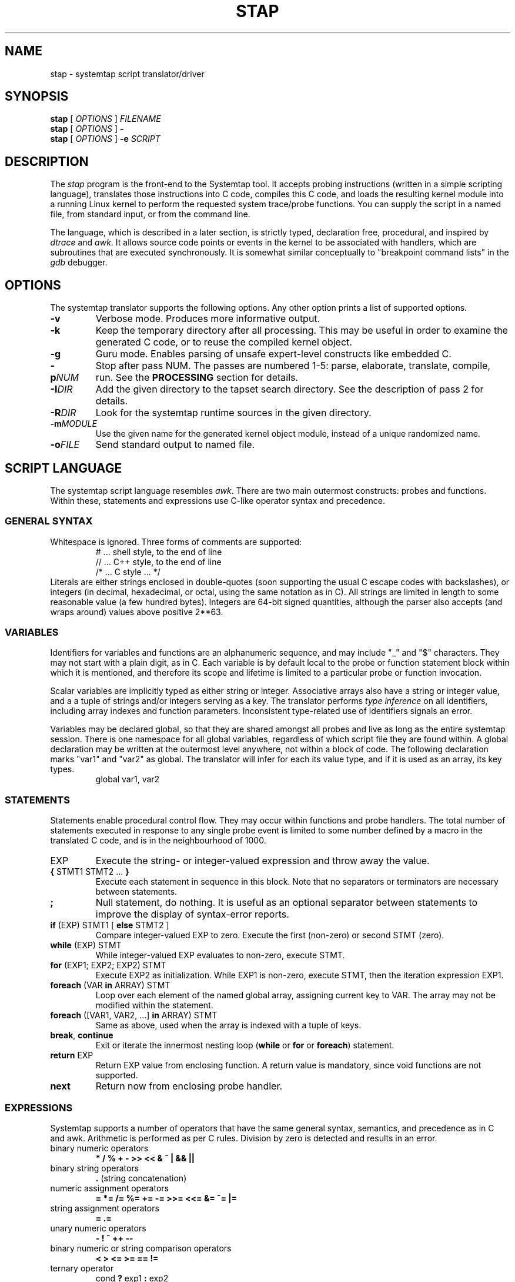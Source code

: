 .\" t
.TH STAP 1 "July 28 2005" "Red Hat"
.SH NAME
stap \- systemtap script translator/driver
.SH SYNOPSIS

.br
.B stap
[
.IR OPTIONS
]
.I FILENAME
.br
.B stap
[
.IR OPTIONS
]
.BI \-
.br
.B stap
[
.I OPTIONS
]
.BI \-e " SCRIPT "

.SH DESCRIPTION

The
.IR stap
program is the front-end to the Systemtap tool.  
It accepts probing instructions (written in a simple scripting language), translates
those instructions into C code, compiles this C code, and loads the
resulting kernel module into a running Linux kernel to perform the
requested system trace/probe functions.  
You can supply the script in a named file, from standard input, or from the command line.
.PP
The language, which is described in a later section, is strictly typed,
declaration free, procedural, and inspired by
.IR dtrace 
and
.IR awk .
It allows source code points or events in the kernel to be associated
with handlers, which are subroutines that are executed synchronously.  It is
somewhat similar conceptually to "breakpoint command lists" in the
.IR gdb
debugger.

.SH OPTIONS
The systemtap translator supports the following options.  Any other option
prints a list of supported options.
.\" undocumented for now:
.\" -t test mode
.\" -r RELEASE
.TP
.B \-v
Verbose mode.  Produces more informative output.
.TP
.B \-k
Keep the temporary directory after all processing.  This may be useful
in order to examine the generated C code, or to reuse the compiled
kernel object.
.TP
.B \-g
Guru mode.  Enables parsing of unsafe expert-level constructs like
embedded C.
.TP
.BI \-p NUM
Stop after pass NUM.  The passes are numbered 1-5: parse, elaborate,
translate, compile, run.  See the
.B PROCESSING
section for details.
.TP
.BI \-I DIR
Add the given directory to the tapset search directory.  See the
description of pass 2 for details.
.TP
.BI \-R DIR
Look for the systemtap runtime sources in the given directory.
.TP
.BI \-m MODULE
Use the given name for the generated kernel object module, instead
of a unique randomized name.
.TP
.BI \-o FILE
Send standard output to named file.

.SH SCRIPT LANGUAGE

The systemtap script language resembles 
.IR awk .
There are two main outermost constructs: probes and functions.  Within
these, statements and expressions use C-like operator syntax and
precedence.

.SS GENERAL SYNTAX
Whitespace is ignored.  Three forms of comments are supported:
.RS
.br
# ... shell style, to the end of line
.br
// ... C++ style, to the end of line 
.br
/* ... C style ... */
.RE
Literals are either strings enclosed in double-quotes (soon supporting
the usual C escape codes with backslashes), or integers (in decimal,
hexadecimal, or octal, using the same notation as in C).  All strings
are limited in length to some reasonable value (a few hundred bytes).
Integers are 64-bit signed quantities, although the parser also accepts
(and wraps around) values above positive 2**63.  

.SS VARIABLES
Identifiers for variables and functions are an alphanumeric sequence,
and may include "_" and "$" characters.  They may not start with a
plain digit, as in C.  Each variable is by default local to the probe
or function statement block within which it is mentioned, and therefore
its scope and lifetime is limited to a particular probe or function
invocation.
.\" XXX add statistics type here once it's supported
.PP
Scalar variables are implicitly typed as either string or integer.
Associative arrays also have a string or integer value, and a
a tuple of strings and/or integers serving as a key.
The translator performs
.I type inference
on all identifiers, including array indexes and function parameters.
Inconsistent type-related use of identifiers signals an error.
.PP
Variables may be declared global, so that they are shared amongst all
probes and live as long as the entire systemtap session.  There is one
namespace for all global variables, regardless of which script file
they are found within.  A global declaration may be written at the
outermost level anywhere, not within a block of code.  The following
declaration marks "var1" and "var2" as global.  The translator will
infer for each its value type, and if it is used as an array, its key
types.
.RS
global var1, var2
.RE
.\" XXX add statistics type here once it's supported

.SS STATEMENTS
Statements enable procedural control flow.  They may occur within
functions and probe handlers.  The total number of statements executed
in response to any single probe event is limited to some number
defined by a macro in the translated C code, and is in the
neighbourhood of 1000.
.TP
EXP
Execute the string- or integer-valued expression and throw away
the value.
.TP
.BR { " STMT1 STMT2 ... " }
Execute each statement in sequence in this block.  Note that no
separators or terminators are necessary between statements.
.TP
.BR ;
Null statement, do nothing.  It is useful as an optional separator between
statements to improve the display of syntax-error reports.
.TP
.BR if " (EXP) STMT1 [ " else " STMT2 ]"
Compare integer-valued EXP to zero.  Execute the first (non-zero)
or second STMT (zero).
.TP
.BR while " (EXP) STMT"
While integer-valued EXP evaluates to non-zero, execute STMT.
.TP
.BR for " (EXP1; EXP2; EXP2) STMT"
Execute EXP2 as initialization.  While EXP1 is non-zero, execute
STMT, then the iteration expression EXP1.
.TP
.BR foreach " (VAR " in " ARRAY) STMT"
Loop over each element of the named global array, assigning current
key to VAR.  The array may not be modified within the statement.
.TP
.BR foreach " ([VAR1, VAR2, ...] " in " ARRAY) STMT"
Same as above, used when the array is indexed with a tuple of keys.
.TP
.BR break ", " continue
Exit or iterate the innermost nesting loop
.RB ( while " or " for " or " foreach )
statement.
.TP
.BR return " EXP"
Return EXP value from enclosing function.  A return value is mandatory,
since void functions are not supported.
.TP
.BR next
Return now from enclosing probe handler.

.SS EXPRESSIONS
Systemtap supports a number of operators that have the same general syntax,
semantics, and precedence as in C and awk.  Arithmetic is performed as per
C rules.  Division by zero is detected and results in an error.
.TP
binary numeric operators
.B * / % + - >> << & ^ | && ||
.TP
binary string operators
.B .
(string concatenation)
.TP
numeric assignment operators
.B = *= /= %= += -= >>= <<= &= ^= |=
.TP
string assignment operators
.B = .=
.TP
unary numeric operators
.B - ! ~ ++ -- 
.TP
binary numeric or string comparison operators
.B < > <= >= == !=
.TP
ternary operator
.RB cond " ? " exp1 " : " exp2
.TP
grouping operator
.BR ( " exp " )
.TP
function call
.RB "fn " ( "[ arg1, arg2, ... ]" )

.SS PROBES
The main construct in the scripting language identifies probes.
Probes associate abstract events with a statement block ("probe
handler") that is to be executed when those events occur.  The
general syntax is as follows:
.RS
.br
.nh
.nf
.BR probe " PROBEPOINT [" , " PROBEPOINT] " { " [STMT ...] " }
.hy
.fi
.RE 
.PP
Events are specified in a special syntax called "probe points".  One
family refers to specific points in a kernel, which are identified by
module, source file, line number, function name, C label name, or some
combination of these.  This kind of "synchronous" event is deemed to
occur when any processor executes an instruction matched by the
specification.  Other families of probe points refer to "asynchronous"
events such as timers/counters rolling over, where there is no fixed
execution point that is related.  Each probe point specification may
match multiple physical locations, all of which are then probed.  A
probe declaration may also contain several comma-separated
specifications, all of which are probed.
.PP
Here is a list of probe point families currently supported.  The
.B .function
variant places a probe near the beginning of the named function, so that
parameters are available as context variables.  The
.B .return
variant places a probe at the moment of return from the named function, so
the return value is available as the "$retvalue" context variable.
The
.B .statement
variant places a probe at the exact spot, exposing those local variables
that are visible there.
.RS
.nf
.br
.BR kernel.function( PATTERN )
.br
.BR kernel.function( PATTERN ).return
.br
.BR module( MPATTERN ).function( PATTERN )
.br
.BR module( MPATTERN ).function( PATTERN ).return
.br
.BR kernel.statement( PATTERN )
.br
.BR module( MPATTERN ).statement( PATTERN )
.fi
.RE
.PP
In the above list, MPATTERN stands for a string literal that aims to
identify the loaded kernel module of interest.  It may include "*" and
"?" wildcards.  PATTERN stands for a string literal that aims to
identify a point in the program.  It is made up of three parts.  The
first part is the name of a function, as would appear in the
.I nm
program's output.  This part may use the "*" and "?" wildcarding
operators to match multiple names.  The second part is optional, and
begins with the "@" character.  It is followed by a source file name
wildcard pattern, such as
.IR mm/slab* .
Finally, the third part is optional if the file name part was given,
and identifies the line number in the source file, preceded by a ":".
As an alternative, PATTERN may be a numeric constant, indicating an
(module-relative or kernel-absolute) address.
.PP
Here are some example probe points:
.TP
.B kernel.function("*init*"), kernel.function("*exit*")
refers to all kernel functions with "init" or "exit" in the name.
.TP
.B kernel.function("*@kernel/sched.c:240")
refers to any functions within the "kernel/sched.c" file that span
line 240.
.TP
.B module("usb*").function("*sync*").return
refers to the moment of return from all functions with "sync" in the
name in any of the USB drivers.
.TP
.B kernel.statement(0xc0044852)
refers to the first byte of the statement whose compiled instructions
include the given address in the kernel.

.PP
When any matching event occurs, the probe handler is run within that
context.  For events that are defined by execution of specific parts
of code, this context may include variables defined in the source code
at that spot.  These "target variables" are presented to the script as
variables whose names are prefixed with "$".  They may be read/written
only if the kernel's compiler preserved them despite optimization.
This is the same constraint that a debugger user faces when working
with optimized code.  Asynchronous probes have very little context.
.PP
In addition, "probe aliases" may be defined.  Probe aliases look
similar to probe definitions, but instead of activating a probe at the
given point, it defines a new probe point name to alias an existing
one.  This is identified by the "=" assignment operator.  In addition,
the probe handler defined with an alias is implicitly added as a
prologue to any probe that refers to the alias.  For example:
.RS
.nf
.nh
probe syscall("read") = kernel.function("sys_read") {
  fildes = $fd
}
.hy
.fi
.RE
defines a new probe point
.nh
.IR syscall("read") ,
.hy
which expands to
.nh
.IR kernel.function("sys_read") ,
.hy
with the given assignment as a prologue.  Another probe definition
may use the alias like this:
.RS
.nf
probe syscall("read") {
  printk ("reading fd=" . string (fildes))
}
.fi
.RE

.SS FUNCTIONS
Systemtap scripts may define subroutines to factor out common work.
Functions take any number of scalar (integer or string) arguments, and
must return a single scalar (integer or string).  An example function
declaration looks like this:
.RS
.nf
function thisfn (arg1, arg2) {
   return arg1 + arg2
}
.fi
.RE
Note the usual absence of type declarations, which are instead
inferred by the translator.  Because a return value type is required,
each function must contain at least one
.I return
statement.  Functions may call others or themselves recursively, up to
a fixed nesting limit.  This limit is defined by a macro in the
translated C code and is in the neighbourhood of 30.

.SS EMBEDDED C
When in guru mode, the translator accepts embedded code in the
script.  Such code is enclosed between
.IR %{
and
.IR %}
markers, and is transcribed verbatim, without analysis, in some
sequence, into the generated C code.  At the outermost level, this may
be useful to add
.IR #include
instructions, and any auxiliary definitions for use by other embedded
code.  
.PP
The other place where embedded code is permitted is as a function body.
In this case, the script language body is replaced entirely by a piece
of C code enclosed again between
.IR %{ " and " %}
markers.
This C code may do anything reasonable and safe.  There are a number
of undocumented but complex safety constraints on concurrency,
resource consumption, and runtime limits, so this is an advanced
technique.
.PP
The memory locations set aside for input and output values
are made available to it using a macro
.IR THIS .
Here are some examples:
.RS
.br
.nf
function add_one (val) %{
  THIS->__retvalue = THIS->val + 1;
%}
function add_one_str (val) %{
  strncpy (THIS->__retvalue, THIS->val, MAXSTRINGLEN);
  strncat (THIS->__retvalue, "one", MAXSTRINGLEN);
%}
.fi
.RE
The function argument and return value types have to be inferred by
the translator from the call sites in order for this to work.  The
user should examine C code generated for ordinary script-language
functions in order to write compatible embedded-C ones.

.SS BUILT-INS
A set of builtin functions and probe aliases are provided by the
scripts installed under the
.IR /usr/share/systemtap/tapset
directory.

.SH PROCESSING
The translator begins pass 1 by parsing the given input script,
and all scripts (files named
.IR *.stp )
found in a tapset directory.  The directories listed
with
.BR -I
are processed in sequence.  For each directory, a number of subdirectories
are also searched.  These subdirectories are derived from the selected
kernel version (the
.BR -R
option),
in order to allow more kernel-version-specific scripts to override less
specific ones.  For example, for a kernel version
.IR 2.6.12-23.FC3
the following patterns would be searched, in sequence:
.IR 2.6.12-23.FC3/*.stp ,
.IR 2.6.12/*.stp ,
.IR 2.6/*.stp ,
and finally
.IR *.stp
Stopping the translator after pass 1 causes it to print the parse trees. 

.PP
In pass 2, the translator analyzes the input script to resolve symbols
and types.  References to variables, functions, and probe aliases that
are unresolved internally are satisfied by searching through the
parsed tapset scripts.  If any tapset script is selected because it
defines an unresolved symbol, then the entirety of that script is
added to the translator's resolution queue.  This process iterates
until all symbols are resolved and a subset of tapset scripts is
selected.
.PP
Next, all probe point descriptions are validated 
against the wide variety supported by the translator.  Probe points that
refer to code locations ("synchronous probe points") require the
appropriate kernel debugging information to be installed.  In the
associated probe handlers, target-side variables (whose names begin
with "$") are found and have their run-time locations decoded.
.PP
Finally, all variable, function, parameter, array, and index types are
inferred from context (literals and operators).  Stopping the
translator after pass 2 causes it to list all the probes, functions,
and variables, along with all inferred types.  Any inconsistent or
unresolved types cause an error.

.PP
In pass 3, the translator writes C code that represents the actions
of all selected script files, and creates a
.IR Makefile
to build that into a kernel object.  These files are placed into a
temporary directory.  Stopping the translator at this point causes
it to print the contents of the C file.

.PP
In pass 4, the translator invokes the Linux kernel build system to
create the actual kernel object file.  This involves running
.IR make
in the temporary directory, and requires a kernel module build
system (headers, config and Makefiles) to be installed in the usual
spot
.IR /lib/modules/VERSION/build .
Stopping the translator after pass 4 is the last chance before
running the kernel object.  This may be useful if you want to
archive the file.

.PP
In pass 5, the translator invokes the systemtap auxiliary program
.I stpd
program for the given kernel object.  This program arranges to load
the module then communicates with it, copying trace data from the
kernel into temporary files, until the user sends an interrupt signal.
Any run-time error encountered by the probe handlers, such as running
out of memory, division by zero, exceeding nesting or runtime limits,
results in an error condition that prevents further probes from
running.  Finally, stpd unloads the module, and cleans up.

.SH EXAMPLES
To trace entry and exit from a function, use a pair of probes:
.RS
.br
.nf
probe kernel.function("foo") { log ("enter") }
probe kernel.function("foo").return { log ("exit") }
.fi
.RE

To list the probeable functions in the kernel, use
.RS
.br
.nf
stap -p2 -e 'probe kernel.function("*") {}'
.fi
.RE

.SH SAFETY AND SECURITY
Systemtap is an administrative tool at this time.  It exposes kernel
internal data structures and potentially private user information.
It acquires root privileges to actually run the kernel objects it
builds using the
.IR sudo
command applied to the
.IR stpd
program.  The latter is a part of the Systemtap package, dedicated to
module loading and unloading (but only in the white zone), and
kernel-to-user data transfer.  Since 
.IR stpd
does not perform any additional security checks on the kernel objects
it is given, it would be unwise for a system administrator to give
even targeted
.IR sudo
privileges to untrusted users.
.PP
The translator asserts certain safety constraints.  It aims to ensure
that no handler routine can run for very long, allocate memory,
perform unsafe operations, or in unintentionally interfere with the
kernel.  Use of guru mode constructs such as embedded C can violate
these constraints, leading to kernel crash or data corruption.

.SH FILES
.\" consider autoconf-substituting these directories
.TP
/tmp/stapXXXXXX
Temporary directory for systemtap files, including translated C code
and kernel object.
.TP
/usr/share/systemtap/tapset 
The automatic tapset search directory, unless overridden by
the
.I SYSTEMTAP_TAPSET
environment variable.
.TP
/usr/share/systemtap/runtime
The runtime sources, unless overridden by the
.I SYSTEMTAP_RUNTIME
environment variable.
.TP
/lib/modules/VERSION/build
The location of kernel module building infrastructure.
.TP
/usr/lib/debug/lib/modules/VERSION
The location of kernel debugging information when packaged into the
.IR kernel-debuginfo
RPM.
.TP
/usr/libexec/systemtap/stpd
The auxiliary program supervising module loading, interaction, and
unloading.

.SH SEE ALSO
.IR dtrace (1),
.IR dprobes (1),
.IR awk (1),
.IR sudo (8),
.IR elfutils (3),
.IR gdb (1)

.SH BUGS
There are numerous missing features and possibly numerous bugs.  Use
the Bugzilla link off of the project web page:
.nh
.BR http://sources.redhat.com/systemtap/ .
.hy

.SH AUTHORS
The
.IR stap
translator was written by Frank Ch. Eigler and Graydon Hoare.  The
kernel-side runtime library and the user-level
.IR stpd
daemon was written by Martin Hunt and Tom Zanussi.  Contact them
using the public mailing list:
.nh
.BR <systemtap@sources.redhat.com> .
.hy

.SH ACKNOWLEDGEMENTS
The script language design was inspired by Sun's 
.IR dtrace .
The primary probing mechanism uses IBM's
.IR kprobes ,
and
.IR relayfs
packages, which were improved and ported by IBM and Intel staff.
The elfutils library from Ulrich Drepper and Roland McGrath is used
to process dwarf debugging information.  Many project members contributed
to the overall design and priorities of the system, including Will Cohen,
Jim Keniston, Vara Prasad, and Brad Chen.

